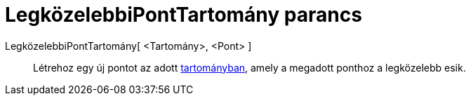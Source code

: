 = LegközelebbiPontTartomány parancs
:page-en: commands/ClosestPointRegion
ifdef::env-github[:imagesdir: /hu/modules/ROOT/assets/images]

LegközelebbiPontTartomány[ <Tartomány>, <Pont> ]::
  Létrehoz egy új pontot az adott xref:/Geometriai_alakzatok.adoc[tartományban], amely a megadott ponthoz a legközelebb
  esik.
